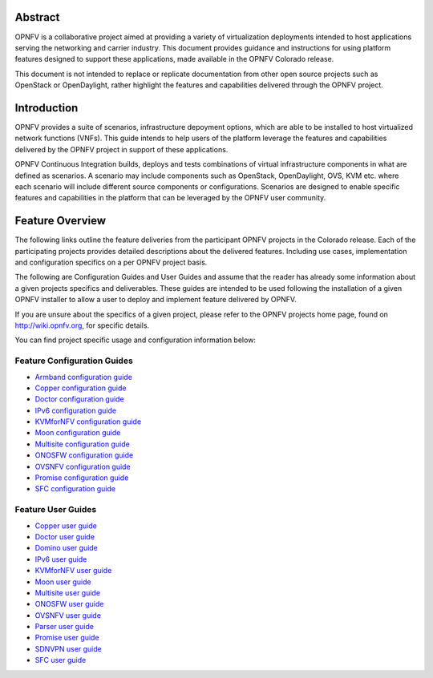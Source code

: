 .. This work is licensed under a Creative Commons Attribution 4.0 International License.
.. http://creativecommons.org/licenses/by/4.0
.. (c) Sofia Wallin (sofia.wallin@ericssion.com)

========
Abstract
========

OPNFV is a collaborative project aimed at providing a variety of virtualization
deployments intended to host applications serving the networking and carrier
industry. This document provides guidance and instructions for using platform
features designed to support these applications, made available in the OPNFV
Colorado release.

This document is not intended to replace or replicate documentation from other
open source projects such as OpenStack or OpenDaylight, rather highlight the
features and capabilities delivered through the OPNFV project.

============
Introduction
============

OPNFV provides a suite of scenarios, infrastructure depoyment options, which
are able to be installed to host virtualized network functions (VNFs).
This guide intends to help users of the platform leverage the features and
capabilities delivered by the OPNFV project in support of these applications.

OPNFV Continuous Integration builds, deploys and tests combinations of virtual
infrastructure components in what are defined as scenarios. A scenario may
include components such as OpenStack, OpenDaylight, OVS, KVM etc. where each
scenario will include different source components or configurations. Scenarios
are designed to enable specific features and capabilities in the platform that
can be leveraged by the OPNFV user community.

================
Feature Overview
================

The following links outline the feature deliveries from the participant OPNFV
projects in the Colorado release. Each of the participating projects provides
detailed descriptions about the delivered features. Including use cases,
implementation and configuration specifics on a per OPNFV project basis.

The following are Configuration Guides and User Guides and assume that the reader has already some
information about a given projects specifics and deliverables. These guides
are intended to be used following the installation of a given OPNFV installer
to allow a user to deploy and implement feature delivered by OPNFV.

If you are unsure about the specifics of a given project, please refer to the
OPNFV projects home page, found on http://wiki.opnfv.org, for specific details.

You can find project specific usage and configuration information below:

Feature Configuration Guides
============================

- `Armband configuration guide <http://artifacts.opnfv.org/armband/colorado/docs/installationprocedure/index.html>`_
- `Copper configuration guide <http://artifacts.opnfv.org/copper/colorado/docs/installationprocedure/index.html>`_
- `Doctor configuration guide <http://artifacts.opnfv.org/doctor/colorado/docs/installationprocedure/index.html>`_
- `IPv6 configuration guide <http://artifacts.opnfv.org/ipv6/colorado/docs/installationprocedure/index.html>`_
- `KVMforNFV configuration guide <http://artifacts.opnfv.org/kvmfornfv/colorado/docs/installationprocedure/index.html>`_
- `Moon configuration guide <http://artifacts.opnfv.org/moon/colorado/docs/installationprocedure/index.html>`_
- `Multisite configuration guide <http://artifacts.opnfv.org/multisite/colorado/installationprocedure/index.html>`_
- `ONOSFW configuration guide <http://artifacts.opnfv.org/onosfw/colorado/installationprocedure/index.html>`_
- `OVSNFV configuration guide <http://artifacts.opnfv.org/ovsnfv/colorado/docs/configguide-single/index.html>`_
- `Promise configuration guide <http://artifacts.opnfv.org/promise/colorado/docs/installationprocedure/index.html>`_
- `SFC configuration guide <http://artifacts.opnfv.org/sfc/colorado/docs/installationprocedure/index.html>`_


Feature User Guides
===================

- `Copper user guide <http://artifacts.opnfv.org/copper/colorado/docs/userguide/index.html>`_
- `Doctor user guide <http://artifacts.opnfv.org/doctor/colorado/docs/userguide/index.html>`_
- `Domino user guide <http://artifacts.opnfv.org/domino/docs/userguide/index.html>`_
- `IPv6 user guide <http://artifacts.opnfv.org/ipv6/colorado/docs/userguide/index.html>`_
- `KVMforNFV user guide <http://artifacts.opnfv.org/kvmfornfv/colorado/docs/userguide-single/index.html>`_
- `Moon user guide <http://artifacts.opnfv.org/moon/colorado/docs/userguide/index.html>`_
- `Multisite user guide <http://artifacts.opnfv.org/multisite/colorado/userguide/index.html>`_
- `ONOSFW user guide <http://artifacts.opnfv.org/onosfw/colorado/userguide/index.html>`_
- `OVSNFV user guide <http://artifacts.opnfv.org/ovsnfv/colorado/docs/userguide-single/index.html>`_
- `Parser user guide <http://artifacts.opnfv.org/parser/colorado/docs/userguide/index.html>`_
- `Promise user guide <http://artifacts.opnfv.org/promise/colorado/docs/userguide/index.html>`_
- `SDNVPN user guide <http://artifacts.opnfv.org/sdnvpn/colorado/docs/userguide/index.html>`_
- `SFC user guide <http://artifacts.opnfv.org/sfc/colorado/docs/userguide/index.html>`_
